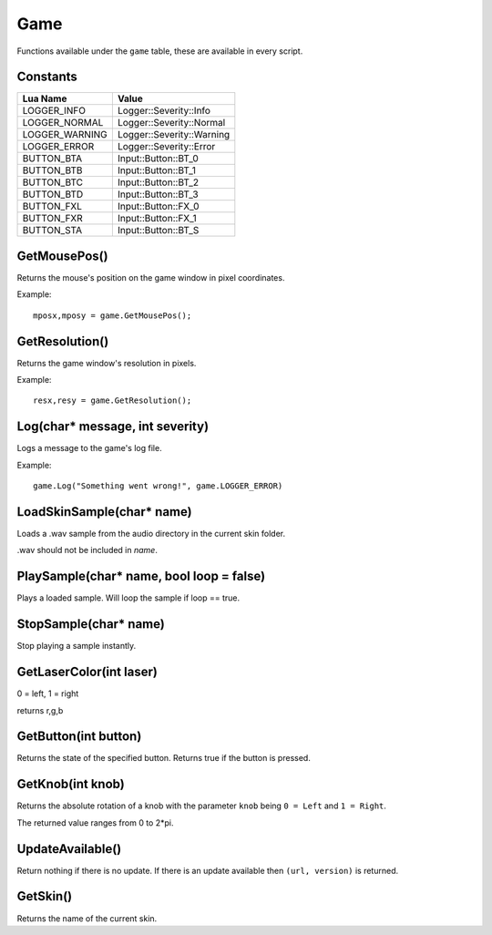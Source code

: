 Game
====
Functions available under the ``game`` table, these are available in every script.

Constants
*********

+--------------------+------------------------------+
|    Lua Name        |         Value                |
+====================+==============================+
|LOGGER_INFO         | Logger::Severity::Info       |
+--------------------+------------------------------+
|LOGGER_NORMAL       | Logger::Severity::Normal     |
+--------------------+------------------------------+
|LOGGER_WARNING      | Logger::Severity::Warning    |
+--------------------+------------------------------+
|LOGGER_ERROR        | Logger::Severity::Error      |
+--------------------+------------------------------+
|BUTTON_BTA          | Input::Button::BT_0          |
+--------------------+------------------------------+
|BUTTON_BTB          | Input::Button::BT_1          |
+--------------------+------------------------------+
|BUTTON_BTC          | Input::Button::BT_2          |
+--------------------+------------------------------+
|BUTTON_BTD          | Input::Button::BT_3          |
+--------------------+------------------------------+
|BUTTON_FXL          | Input::Button::FX_0          |
+--------------------+------------------------------+
|BUTTON_FXR          | Input::Button::FX_1          |
+--------------------+------------------------------+
|BUTTON_STA          | Input::Button::BT_S          |
+--------------------+------------------------------+


GetMousePos()
*************
Returns the mouse's position on the game window in pixel coordinates.

Example::

    mposx,mposy = game.GetMousePos();


GetResolution()
***************
Returns the game window's resolution in pixels.

Example::

    resx,resy = game.GetResolution();


Log(char* message, int severity)
********************************
Logs a message to the game's log file.

Example::

    game.Log("Something went wrong!", game.LOGGER_ERROR)


LoadSkinSample(char* name)
********************************
Loads a .wav sample from the audio directory in the current skin folder.

.wav should not be included in *name*.


PlaySample(char* name, bool loop = false)
*******************************************
Plays a loaded sample. Will loop the sample if loop == true.


StopSample(char* name)
*******************************************
Stop playing a sample instantly.


GetLaserColor(int laser)
************************
0 = left, 1 = right

returns r,g,b

GetButton(int button)
*********************
Returns the state of the specified button. Returns true if the button is pressed.

GetKnob(int knob)
*****************
Returns the absolute rotation of a knob with the parameter ``knob`` being ``0 = Left``
and ``1 = Right``.

The returned value ranges from 0 to 2*pi.

UpdateAvailable()
*****************
Return nothing if there is no update. If there is an update available then ``(url, version)``
is returned.

GetSkin()
*********
Returns the name of the current skin.